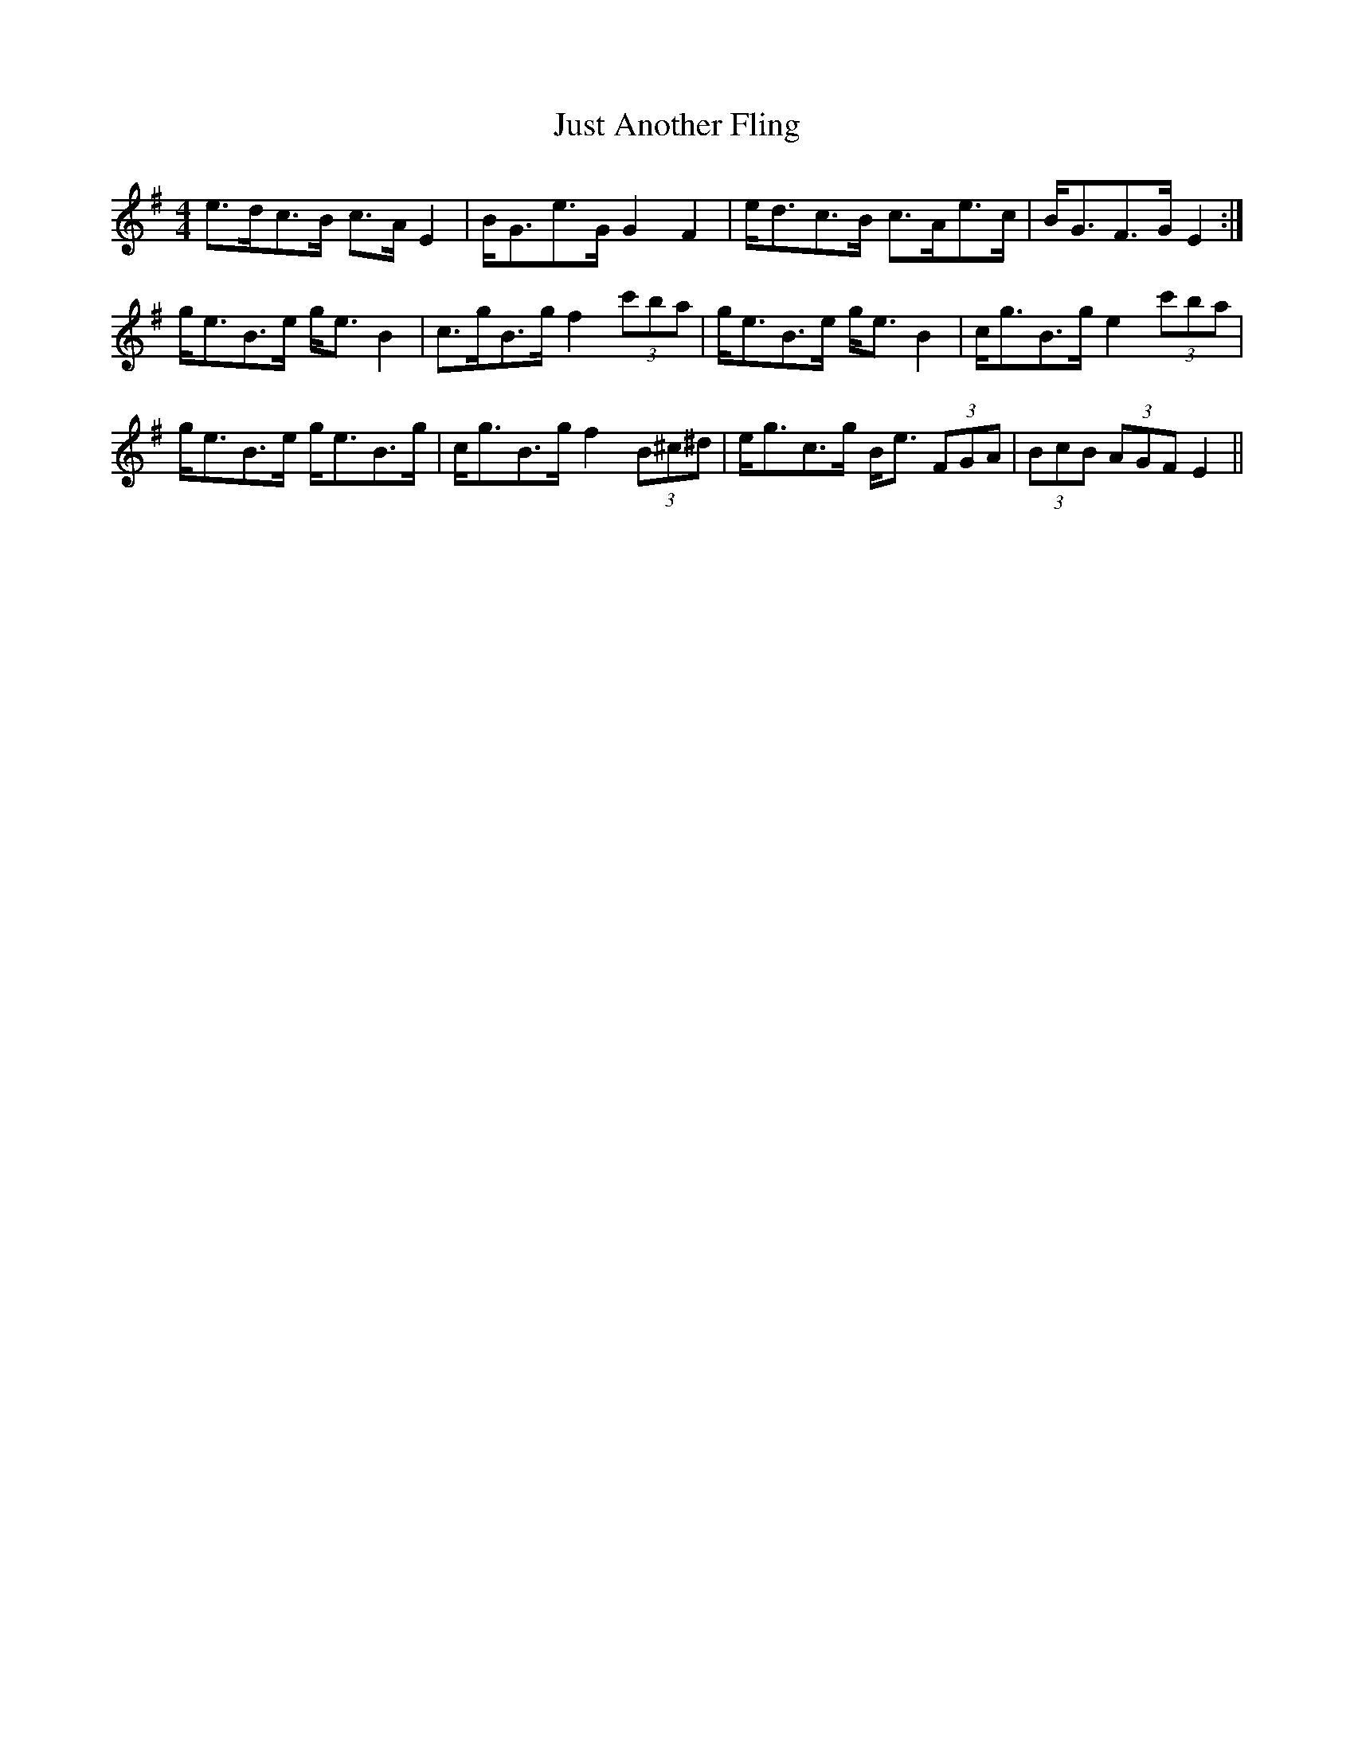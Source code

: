 X: 21073
T: Just Another Fling
R: strathspey
M: 4/4
K: Eminor
e>dc>B c>A E2|B<Ge>G G2 F2|e<dc>B c>Ae>c|B<GF>G E2:|
g<eB>e g<e B2|c>gB>g f2 (3c'ba|g<eB>e g<e B2|c<gB>g e2 (3c'ba|
g<eB>e g<eB>g|c<gB>g f2 (3B^c^d|e<gc>g B<e (3FGA|(3BcB (3AGF E2||


